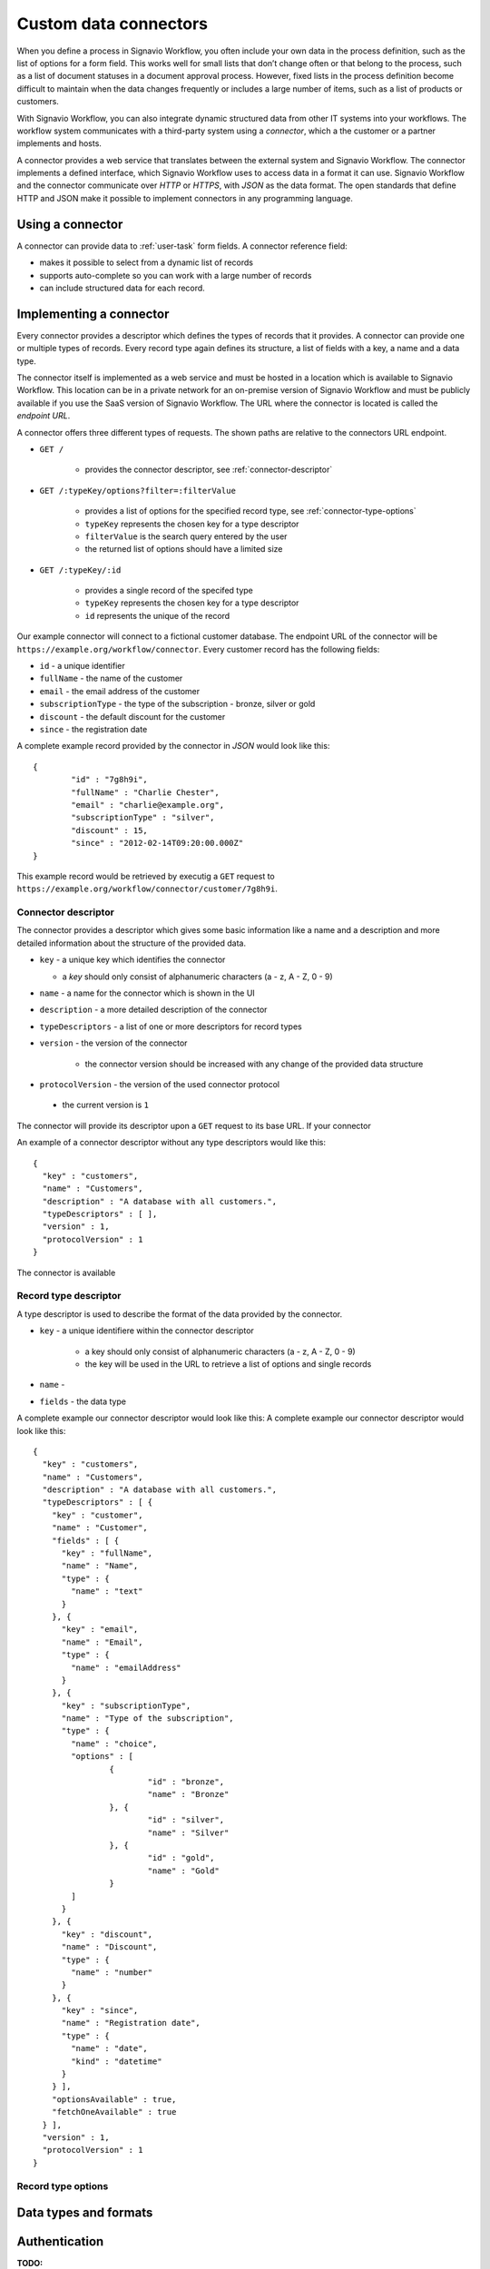 .. _connector-integration:

Custom data connectors
======================

When you define a process in Signavio Workflow, you often include your own data in the process definition, such as the list of options for a form field.
This works well for small lists that don’t change often or that belong to the process, such as a list of document statuses in a document approval process.
However, fixed lists in the process definition become difficult to maintain when the data changes frequently or includes a large number of items, such as a list of products or customers.

With Signavio Workflow, you can also integrate dynamic structured data from other IT systems into your workflows.
The workflow system communicates with a third-party system using a *connector*, which a the customer or a partner implements and hosts.

A connector provides a web service that translates between the external system and Signavio Workflow.
The connector implements a defined interface, which Signavio Workflow uses to access data in a format it can use.
Signavio Workflow and the connector communicate over *HTTP* or *HTTPS*, with *JSON* as the data format.
The open standards that define HTTP and JSON make it possible to implement connectors in any programming language.

Using a connector
-----------------

A connector can provide data to :ref:`user-task` form fields.
A connector reference field:

.. **TODO:**

* makes it possible to select from a dynamic list of records
* supports auto-complete so you can work with a large number of records
* can include structured data for each record.

Implementing a connector
------------------------

Every connector provides a descriptor which defines the types of records that it provides.
A connector can provide one or multiple types of records.
Every record type again defines its structure, a list of fields with a key, a name and a data type.

The connector itself is implemented as a web service and must be hosted in a location which is available to Signavio Workflow.
This location can be in a private network for an on-premise version of Signavio Workflow and must be publicly available if you use the SaaS version of Signavio Workflow.
The URL where the connector is located is called the *endpoint URL*.

A connector offers three different types of requests.
The shown paths are relative to the connectors URL endpoint.

* ``GET /`` 

	* provides the connector descriptor, see :ref:`connector-descriptor`

* ``GET /:typeKey/options?filter=:filterValue``

	* provides a list of options for the specified record type, see :ref:`connector-type-options` 
	* ``typeKey`` represents the chosen key for a type descriptor
	* ``filterValue`` is the search query entered by the user
	* the returned list of options should have a limited size

* ``GET /:typeKey/:id``

	* provides a single record of the specifed type
	* ``typeKey`` represents the chosen key for a type descriptor
	* ``id`` represents the unique of the record

Our example connector will connect to a fictional customer database.
The endpoint URL of the connector will be ``https://example.org/workflow/connector``.
Every customer record has the following fields:

* ``id`` - a unique identifier
* ``fullName`` - the name of the customer
* ``email`` - the email address of the customer
* ``subscriptionType`` - the type of the subscription - bronze, silver or gold
* ``discount`` - the default discount for the customer
* ``since`` - the registration date

A complete example record provided by the connector in *JSON* would look like this::

	{
		"id" : "7g8h9i",
		"fullName" : "Charlie Chester",
		"email" : "charlie@example.org",
		"subscriptionType" : "silver",
		"discount" : 15,
		"since" : "2012-02-14T09:20:00.000Z"
	}

This example record would be retrieved by executig a ``GET`` request to ``https://example.org/workflow/connector/customer/7g8h9i``.

.. _connector-descriptor:
Connector descriptor
^^^^^^^^^^^^^^^^^^^^

The connector provides a descriptor which gives some basic information like a name and a description and more detailed information about the structure of the provided data.

* ``key`` - a unique key which identifies the connector

  * a *key* should only consist of alphanumeric characters (a - z, A - Z, 0 - 9)

* ``name`` - a name for the connector which is shown in the UI
* ``description`` - a more detailed description of the connector
* ``typeDescriptors`` - a list of one or more descriptors for record types
* ``version`` - the version of the connector
	
	* the connector version should be increased with any change of the provided data structure

* ``protocolVersion`` - the version of the used connector protocol 

 * the current version is ``1``

The connector will provide its descriptor upon a ``GET`` request to its base URL.
If your connector 

An example of a connector descriptor without any type descriptors would like this::

	{
	  "key" : "customers",
	  "name" : "Customers",
	  "description" : "A database with all customers.",
	  "typeDescriptors" : [ ],
	  "version" : 1,
	  "protocolVersion" : 1
	}

The connector is available 

.. _connector-type-descriptor:
Record type descriptor
^^^^^^^^^^^^^^^^^^^^^^

A type descriptor is used to describe the format of the data provided by the connector.

* ``key`` - a unique identifiere within the connector descriptor

	* a key should only consist of alphanumeric characters (a - z, A - Z, 0 - 9)
	* the key will be used in the URL to retrieve a list of options and single records

* ``name`` - 
* ``fields`` - the data type  

A complete example our connector descriptor would look like this: 
A complete example our connector descriptor would look like this::

	{
	  "key" : "customers",
	  "name" : "Customers",
	  "description" : "A database with all customers.",
	  "typeDescriptors" : [ {
	    "key" : "customer",
	    "name" : "Customer",
	    "fields" : [ {
	      "key" : "fullName",
	      "name" : "Name",
	      "type" : {
	        "name" : "text"
	      }
	    }, {
	      "key" : "email",
	      "name" : "Email",
	      "type" : {
	        "name" : "emailAddress"
	      }
	    }, {
	      "key" : "subscriptionType",
	      "name" : "Type of the subscription",
	      "type" : {
	        "name" : "choice",
	        "options" : [
	        	{
	        		"id" : "bronze",
	        		"name" : "Bronze"
	        	}, {
	        		"id" : "silver",
	        		"name" : "Silver"
	        	}, {
	        		"id" : "gold",
	        		"name" : "Gold"
	        	}
	        ]
	      }
	    }, {
	      "key" : "discount",
	      "name" : "Discount",
	      "type" : {
	        "name" : "number"
	      }
	    }, {
	      "key" : "since",
	      "name" : "Registration date",
	      "type" : {
	        "name" : "date",
	        "kind" : "datetime"
	      }
	    } ],
	    "optionsAvailable" : true,
	    "fetchOneAvailable" : true
	  } ],
	  "version" : 1,
	  "protocolVersion" : 1
	}

.. _connector-type-options
Record type options
^^^^^^^^^^^^^^^^^^^


.. _connector-data-types:
Data types and formats
----------------------



Authentication
--------------

**TODO:**

* HTTP basic authentication, 
	
	* provide username and password

* token authorization

	* provide name and token
	* specify location (header or query parameter)




Configuring a connector
-----------------------

